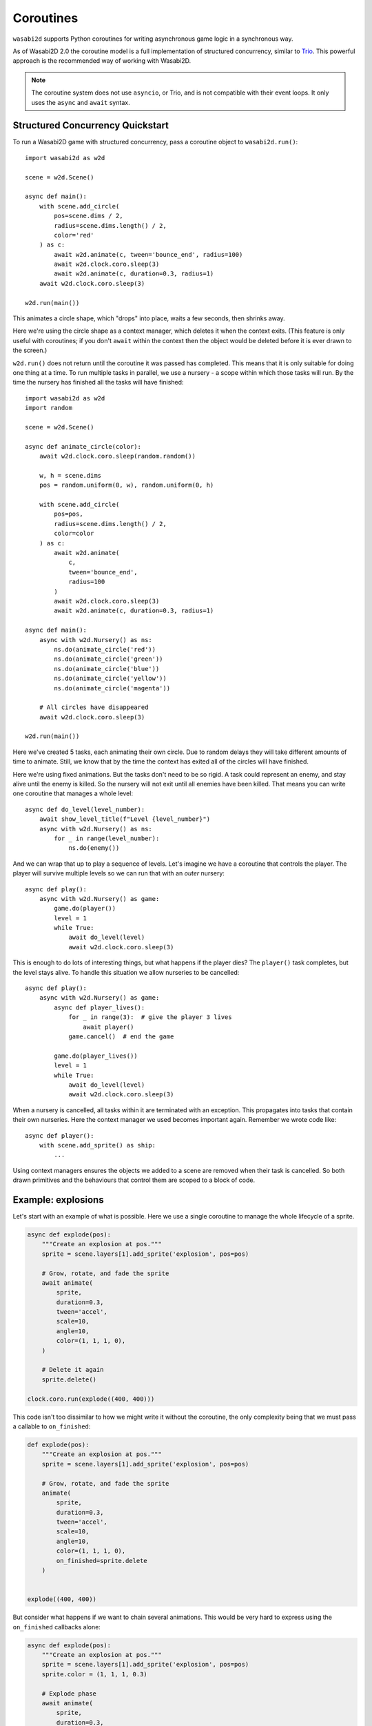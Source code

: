 Coroutines
==========

.. versionadded:: 1.3.0

``wasabi2d`` supports Python coroutines for writing asynchronous game logic
in a synchronous way.

As of Wasabi2D 2.0 the coroutine model is a full implementation of structured
concurrency, similar to Trio_. This powerful approach is the recommended way
of working with Wasabi2D.

.. _Trio: https://trio.readthedocs.io/

.. note::

    The coroutine system does not use ``asyncio``, or Trio, and is not
    compatible with their event loops. It only uses the ``async`` and
    ``await`` syntax.

.. _sc:

Structured Concurrency Quickstart
---------------------------------

To run a Wasabi2D game with structured concurrency, pass a coroutine object
to ``wasabi2d.run()``::

    import wasabi2d as w2d

    scene = w2d.Scene()

    async def main():
        with scene.add_circle(
            pos=scene.dims / 2,
            radius=scene.dims.length() / 2,
            color='red'
        ) as c:
            await w2d.animate(c, tween='bounce_end', radius=100)
            await w2d.clock.coro.sleep(3)
            await w2d.animate(c, duration=0.3, radius=1)
        await w2d.clock.coro.sleep(3)

    w2d.run(main())

This animates a circle shape, which "drops" into place, waits a few seconds,
then shrinks away.

Here we're using the circle shape as a context manager, which deletes it when
the context exits. (This feature is only useful with coroutines; if you don't
``await`` within the context then the object would be deleted before it is
ever drawn to the screen.)

``w2d.run()`` does not return until the coroutine it was passed has completed.
This means that it is only suitable for doing one thing at a time. To run
multiple tasks in parallel, we use a nursery - a scope within which those
tasks will run. By the time the nursery has finished all the tasks will have
finished::

    import wasabi2d as w2d
    import random

    scene = w2d.Scene()

    async def animate_circle(color):
        await w2d.clock.coro.sleep(random.random())

        w, h = scene.dims
        pos = random.uniform(0, w), random.uniform(0, h)

        with scene.add_circle(
            pos=pos,
            radius=scene.dims.length() / 2,
            color=color
        ) as c:
            await w2d.animate(
                c,
                tween='bounce_end',
                radius=100
            )
            await w2d.clock.coro.sleep(3)
            await w2d.animate(c, duration=0.3, radius=1)

    async def main():
        async with w2d.Nursery() as ns:
            ns.do(animate_circle('red'))
            ns.do(animate_circle('green'))
            ns.do(animate_circle('blue'))
            ns.do(animate_circle('yellow'))
            ns.do(animate_circle('magenta'))

        # All circles have disappeared
        await w2d.clock.coro.sleep(3)

    w2d.run(main())

Here we've created 5 tasks, each animating their own circle. Due to random
delays they will take different amounts of time to animate. Still, we know that
by the time the context has exited all of the circles will have finished.

Here we're using fixed animations. But the tasks don't need to be so rigid. A
task could represent an enemy, and stay alive until the enemy is killed. So the
nursery will not exit until all enemies have been killed. That means you can
write one coroutine that manages a whole level::

    async def do_level(level_number):
        await show_level_title(f"Level {level_number}")
        async with w2d.Nursery() as ns:
            for _ in range(level_number):
                ns.do(enemy())

And we can wrap that up to play a sequence of levels. Let's imagine we have a
coroutine that controls the player. The player will survive multiple levels so
we can run that with an *outer* nursery::

    async def play():
        async with w2d.Nursery() as game:
            game.do(player())
            level = 1
            while True:
                await do_level(level)
                await w2d.clock.coro.sleep(3)

This is enough to do lots of interesting things, but what happens if the player
dies? The ``player()`` task completes, but the level stays alive. To handle
this situation we allow nurseries to be cancelled::

    async def play():
        async with w2d.Nursery() as game:
            async def player_lives():
                for _ in range(3):  # give the player 3 lives
                    await player()
                game.cancel()  # end the game

            game.do(player_lives())
            level = 1
            while True:
                await do_level(level)
                await w2d.clock.coro.sleep(3)

When a nursery is cancelled, all tasks within it are terminated with an
exception. This propagates into tasks that contain their own nurseries. Here
the context manager we used becomes important again. Remember we wrote code
like::

    async def player():
        with scene.add_sprite() as ship:
            ...

Using context managers ensures the objects we added to a scene are removed when
their task is cancelled. So both drawn primitives and the behaviours that
control them are scoped to a block of code.


Example: explosions
-------------------

Let's start with an example of what is possible. Here we use a single coroutine
to manage the whole lifecycle of a sprite.


.. code-block:: python3

    async def explode(pos):
        """Create an explosion at pos."""
        sprite = scene.layers[1].add_sprite('explosion', pos=pos)

        # Grow, rotate, and fade the sprite
        await animate(
            sprite,
            duration=0.3,
            tween='accel',
            scale=10,
            angle=10,
            color=(1, 1, 1, 0),
        )

        # Delete it again
        sprite.delete()

    clock.coro.run(explode((400, 400)))


This code isn't too dissimilar to how we might write it without the coroutine,
the only complexity being that we must pass a callable to ``on_finished``:


.. code-block:: python3

    def explode(pos):
        """Create an explosion at pos."""
        sprite = scene.layers[1].add_sprite('explosion', pos=pos)

        # Grow, rotate, and fade the sprite
        animate(
            sprite,
            duration=0.3,
            tween='accel',
            scale=10,
            angle=10,
            color=(1, 1, 1, 0),
            on_finished=sprite.delete
        )


    explode((400, 400))


But consider what happens if we want to chain several animations. This would be
very hard to express using the ``on_finished`` callbacks alone:


.. code-block:: python3

    async def explode(pos):
        """Create an explosion at pos."""
        sprite = scene.layers[1].add_sprite('explosion', pos=pos)
        sprite.color = (1, 1, 1, 0.3)

        # Explode phase
        await animate(
            sprite,
            duration=0.3,
            tween='accel',
            scale=10,
            angle=2,
            color=(1, 1, 1, 1),
        )

        # Twist phase
        await animate(
            sprite,
            duration=0.1,
            tween='accel_decel',
            angle=10,
        )

        # Collapse phase
        await animate(
            sprite,
            duration=1,
            tween='accel_decel',
            scale=1,
            pos=(pos[0] + 50, pos[1] - 50),
            color=(0, 0, 0, 0)
        )

        # Delete it again
        sprite.delete()

    clock.coro.run(explode((400, 400)))

The `full example code is here`__.

.. __: https://github.com/lordmauve/wasabi2d/blob/master/examples/coroutines/explosions.py

.. video:: _static/video/explosions.mp4


Example: enemy spawner
----------------------

Coroutines don't have to be sequential effects. A coroutine can loop for as
long as you want.

We could use an infinite loop to spawn baddies every 3 seconds:

.. code-block:: python3

    async def spawn_baddies():
        while True:
            clock.coro.run(enemy())
            await clock.coro.sleep(3)

    clock.coro.run(spawn_baddies())


Meanwhile, the behaviour of every individual baddie can be its own coroutine
instance:


.. code-block:: python3

    target = (400, 400)  # update this


    async def enemy():
        # Spawn a blob
        pos = random_pos()
        e = scene.layers[0].add_circle(
            radius=10,
            color=random_color()
            pos=pos,
        )

        # Move inexorably towards target
        async for dt in clock.coro.frames_dt():
            to_target = target - pos
            if to_target.magnitude() < e.radius:
                # We hit!
                break
            pos += to_target.normalize() * 100 * dt
            e.pos = pos

        # Explode, using the effect above
        e.delete()
        await explode(pos)


The `full example code is here`__.

.. __: https://github.com/lordmauve/wasabi2d/blob/master/examples/coroutines/run.py

.. video:: _static/video/run.mp4


Coroutine API
-------------

The ``.coro`` attribute of any :class:`Clock` is the interface to run
coroutines with that clock. This namespace distinguishes coroutine methods from
synchronous/callback methods.

First we need to be able to run and stop coroutines:

.. method:: clock.coro.run(coro)

    Launch the given coroutine instance. ``coro`` will be executed as far as
    its first ``await`` at this point.

    Return a ``Task`` instance.

    Example::

        async def myroutine(param):
            ...

        task = clock.coro.run(myroutine(param))


Tasks allow the coroutine to be cancelled (from the outside).

.. method:: task.cancel()

    Cancel the task. An exception ``clock.coro.Cancelled`` will be raised
    inside the coroutine.

    Example::

        async def myroutine():
            sprite = ...
            try:
                while True:
                    ...
            except clock.coro.Cancelled:
                sprite.delete()

        task = clock.coro.run(myroutine())
        ...
        if player.dead:
            task.cancel()


Async methods/iterators
-----------------------

Various asynchronous methods can be called inside the coroutine in order to
wait for a period of time.

.. method:: animate
    :noindex:

    You can await any animation; see :doc:`animation` for details.

    Example::

        await animate(sprite, angle=6)


.. method:: clock.coro.sleep(seconds)
    :async:

    Sleep for the given amount of time in seconds.

    Example::

        await clock.coro.sleep(10)  # sleep for 10s


.. method:: clock.coro.next_frame()
    :async:

    Sleep until the next frame. Return the interval between frames.

    Example::

        dt = await clock.coro.next_frame()


.. method:: clock.coro.frames(*, seconds=None, frames=None)
    :async:

    Iterate over multiple frames, yielding the total time waited in seconds.

    Example::

        async for t in clock.coro.frames(seconds=10):
            percent = t * 10.0
            print(f"Waiting {percent}%")

    If seconds or frames are given these are the limit on the duration of
    the loop; otherwise iterate forever.

    If limiting by seconds, you are guaranteed to receive an event after
    exactly ``seconds``, regardless of frame rate, in order to ensure that
    any effect is complete.


.. method:: clock.coro.frames_dt(*, seconds=None, frames=None)
    :async:

    Iterate over multiple frames, yielding the time difference each iteration
    in seconds.

    Example::

        async for dt in clock.coro.frames_dt(seconds=10):
            x, y = sprite.pos
            sprite.pos = (x + dt * 100, y)  # move 100 pixels per second


.. method:: clock.coro.interpolate(start, end, duration=1.0, tween='linear')
    :async:

    Interpolate between the values start and end (which must be numbers or
    tuples of numbers), over the given duration.

    This is usually less convenient than ``animate()``, but does give finer
    control.

    If ``tween`` is given it is a tweening function as described under
    :doc:`animation`.

    Example::

        async for v in clock.coro.interpolate(1, 20):
            sprite.scale = v
